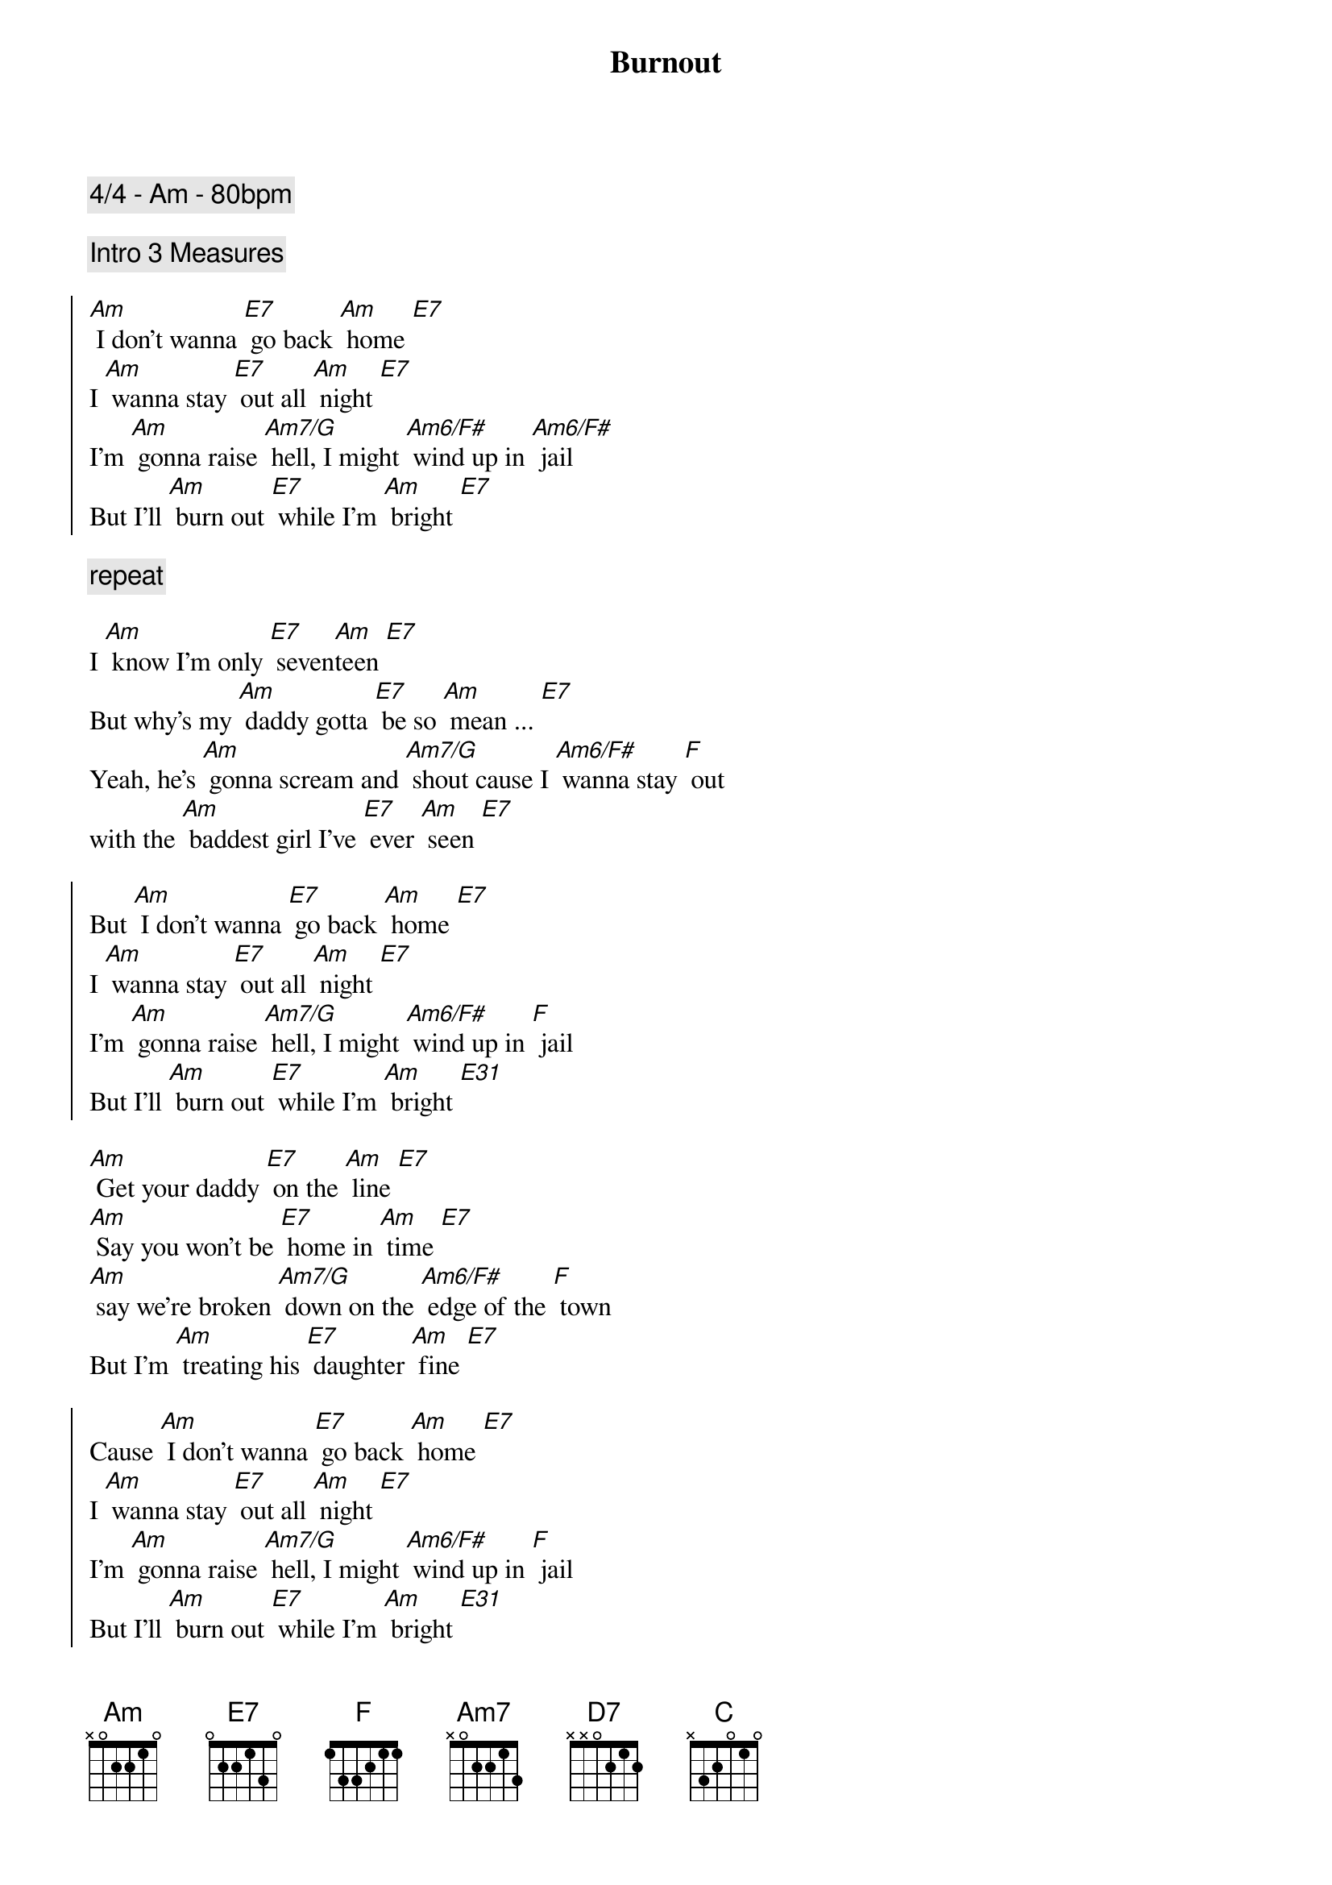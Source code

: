 {title: Burnout}
{comment: 4/4 - Am - 80bpm}

{comment: Intro 3 Measures}

{soc}
[Am] I don't wanna [E7] go back [Am] home [E7]
I [Am] wanna stay [E7] out all [Am] night [E7]
I'm [Am] gonna raise [Am7/G] hell, I might [Am6/F#] wind up in [Am6/F#] jail
But I'll [Am] burn out [E7] while I'm [Am] bright [E7]
{eoc}

{comment: repeat}

I [Am] know I'm only [E7] seven[Am]teen [E7]
But why's my [Am] daddy gotta [E7] be so [Am] mean ... [E7]
Yeah, he's [Am] gonna scream and [Am7/G] shout cause I [Am6/F#] wanna stay [F] out
with the [Am] baddest girl I've [E7] ever [Am] seen [E7]

{soc}
But [Am] I don't wanna [E7] go back [Am] home [E7]
I [Am] wanna stay [E7] out all [Am] night [E7]
I'm [Am] gonna raise [Am7/G] hell, I might [Am6/F#] wind up in [F] jail
But I'll [Am] burn out [E7] while I'm [Am] bright [E31]
{eoc}

[Am] Get your daddy [E7] on the [Am] line [E7]
[Am] Say you won't be [E7] home in [Am] time [E7]
[Am] say we're broken [Am7/G] down on the [Am6/F#] edge of the [F] town
But I'm [Am] treating his [E7] daughter [Am] fine [E7]

{soc}
Cause [Am] I don't wanna [E7] go back [Am] home [E7]
I [Am] wanna stay [E7] out all [Am] night [E7]
I'm [Am] gonna raise [Am7/G] hell, I might [Am6/F#] wind up in [F] jail
But I'll [Am] burn out [E7] while I'm [Am] bright [E31]
{eoc}

Yeah you [Am] better get your [E7] ass back [Am] home [E7]
Cause I [Am] know that you've been [E7] getting [Am] stoned [E7]
That [Am] boy is no [Am7/G] good - and if I [Am6/F#] see him in the [F] hood
I'm gonna [Am] break every [E7] one of his [Am] bones [E7]

{soc}
But [Am] I don't wanna [E7] go back [Am] home [E7]
I [Am] wanna stay [E7] out all [Am] night [E7]
I'm [Am] gonna raise [Am7/G] hell, I might [Am6/F#] wind up in [F] jail
But I'll [Am] burn out [E7] while I'm [Am] bright [E7] [Am]
{eoc}

Yea [Am] I don't wanna [E7] go back [Am] home [E7]
I [Am] wanna stay [E7] out all [Am] night [E7]

{comment: slow down}
Oh I'm [Am] gonna raise [AmM7] hell, I might [Am7] wind up in [D7] jail
But I'll [Am] burn out [E7] while 
Oh I'll [Am] burn [C]out [F] while
Yeah I'll [Am] burn [Am7/G] out [Am6/F#] whi[F]le 
[E7] I'm [Am] bright
